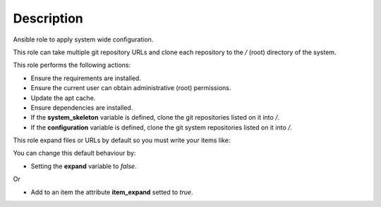 Description
--------------------------------------------------------------

Ansible role to apply system wide configuration.

This role can take multiple git repository URLs and clone each repository
to the */* (root) directory of the system.

This role performs the following actions:

- Ensure the requirements are installed.

- Ensure the current user can obtain administrative (root) permissions.

- Update the apt cache.

- Ensure dependencies are installed.

- If the **system_skeleton** variable is defined, clone the git repositories
  listed on it into */*.

- If the **configuration** variable is defined, clone the git system
  repositories listed on it into */*.

This role expand files or URLs by default so you must write your items like:

.. substitution-code-block:: bash

 |DEFAULT_VAR_NAME|:
   - item_path: |DEFAULT_VAR_VALUE|
     item_expand: false


You can change this default behaviour by:

- Setting the **expand** variable to *false*.

Or

- Add to an item the attribute **item_expand** setted to *true*.